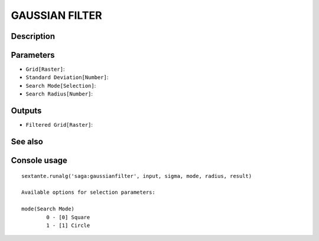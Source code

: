 GAUSSIAN FILTER
===============

Description
-----------

Parameters
----------

- ``Grid[Raster]``:
- ``Standard Deviation[Number]``:
- ``Search Mode[Selection]``:
- ``Search Radius[Number]``:

Outputs
-------

- ``Filtered Grid[Raster]``:

See also
---------


Console usage
-------------


::

	sextante.runalg('saga:gaussianfilter', input, sigma, mode, radius, result)

	Available options for selection parameters:

	mode(Search Mode)
		0 - [0] Square
		1 - [1] Circle
